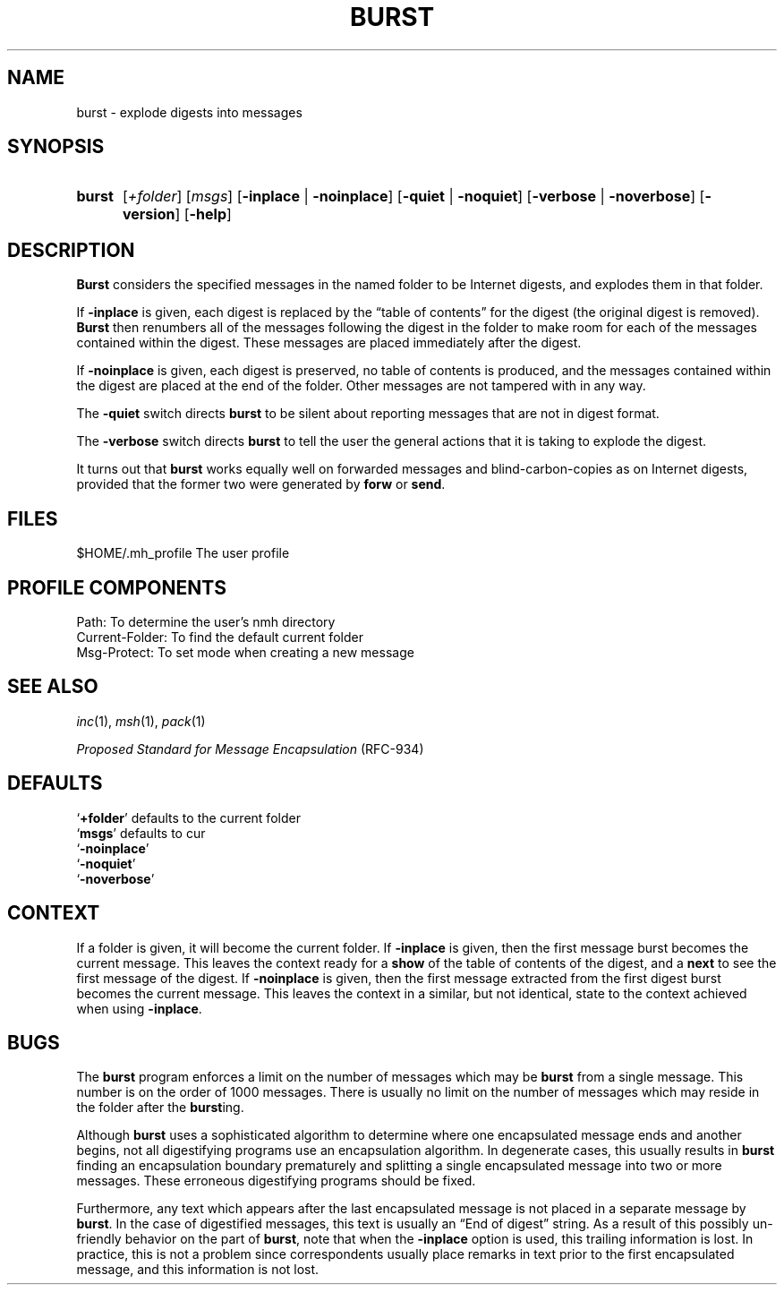.TH BURST %manext1% "January 1, 2001" "%nmhversion%"
.\"
.\" %nmhwarning%
.\"
.SH NAME
burst \- explode digests into messages
.SH SYNOPSIS
.HP 5
.na
.B burst
.RI [ +folder ]
.RI [ msgs ]
.RB [ \-inplace " | " \-noinplace ]
.RB [ \-quiet " | " \-noquiet ]
.RB [ \-verbose " | " \-noverbose ]
.RB [ \-version ]
.RB [ \-help ]
.ad
.SH DESCRIPTION
.B Burst
considers the specified messages in the named folder to be
Internet digests, and explodes them in that folder.
.PP
If
.B \-inplace
is given, each digest is replaced by the \*(lqtable
of contents\*(rq for the digest (the original digest is removed).
.B Burst
then renumbers all of the messages following the digest in the
folder to make room for each of the messages contained within the digest.
These messages are placed immediately after the digest.
.PP
If
.B \-noinplace
is given, each digest is preserved, no table of contents
is produced, and the messages contained within the digest are placed at
the end of the folder.  Other messages are not tampered with in any way.
.PP
The
.B \-quiet
switch directs
.B burst
to be silent about reporting
messages that are not in digest format.
.PP
The
.B \-verbose
switch directs
.B burst
to tell the user the general
actions that it is taking to explode the digest.
.PP
It turns out that
.B burst
works equally well on forwarded messages
and blind\-carbon\-copies as on Internet digests, provided that the
former two were generated by
.B forw
or
.BR send .
.SH FILES
.fc ^ ~
.nf
.ta \w'%etcdir%/ExtraBigFileName  'u
^$HOME/\&.mh\(ruprofile~^The user profile
.fi
.SH "PROFILE COMPONENTS"
.fc ^ ~
.nf
.ta 2.4i
.ta \w'ExtraBigProfileName  'u
^Path:~^To determine the user's nmh directory
^Current\-Folder:~^To find the default current folder
^Msg\-Protect:~^To set mode when creating a new message
.fi
.SH "SEE ALSO"
.IR inc (1),
.IR msh (1),
.IR pack (1)
.PP
.I
Proposed Standard for Message Encapsulation
(RFC\-934)
.SH DEFAULTS
.nf
.RB ` +folder "' defaults to the current folder"
.RB ` msgs "' defaults to cur"
.RB ` \-noinplace '
.RB ` \-noquiet '
.RB ` \-noverbose '
.fi
.SH CONTEXT
If a folder is given, it will become the current folder.  If
.B \-inplace
is given, then the first message burst becomes the current message.
This leaves the context ready for a
.B show
of the table of contents
of the digest, and a
.B next
to see the first message of the digest. If
.B \-noinplace
is given, then the first message extracted from the
first digest burst becomes the current message.  This leaves the context
in a similar, but not identical, state to the context achieved when using
.BR \-inplace .
.SH BUGS
The
.B burst
program enforces a limit on the number of messages which
may be
.B burst
from a single message.  This number is on the order
of 1000 messages.  There is usually no limit on the number of messages
which may reside in the folder after the
.BR burst ing.
.PP
Although
.B burst
uses a sophisticated algorithm to determine where
one encapsulated message ends and another begins, not all digestifying
programs use an encapsulation algorithm.  In degenerate cases, this
usually results in
.B burst
finding an encapsulation boundary
prematurely and splitting a single encapsulated message into two or
more messages.  These erroneous digestifying programs should be fixed.
.PP
Furthermore, any text which appears after the last encapsulated message
is not placed in a separate message by
.BR burst .
In the case of
digestified messages, this text is usually an \*(lqEnd of digest\*(rq
string.  As a result of this possibly un\-friendly behavior on the
part of
.BR burst ,
note that when the
.B \-inplace
option is used,
this trailing information is lost.  In practice, this is not a problem
since correspondents usually place remarks in text prior to the first
encapsulated message, and this information is not lost.
